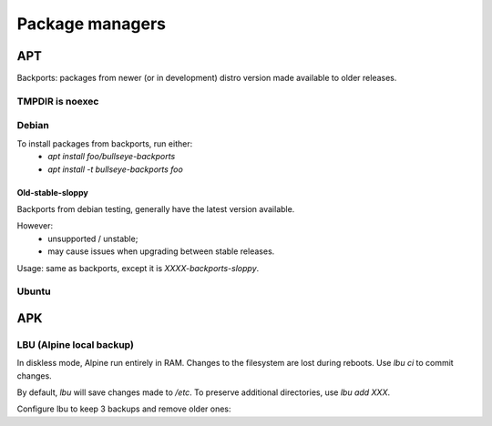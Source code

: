 Package managers
================

APT
---

Backports: packages from newer (or in development) distro version
made available to older releases.

TMPDIR is noexec
^^^^^^^^^^^^^^^^

.. code-block:: unixconfig
   :caption: /etc/apt/apt.conf
   
   APT::ExtractTemplates::TempDir "/run/apt";

Debian
^^^^^^

.. code-block:: sourceslist
   :caption: /etc/apt/sources.list

   deb http://deb.debian.org/debian XXXX main contrib non-free
   deb-src http://deb.debian.org/debian XXXX main contrib non-free
   
   deb http://deb.debian.org/debian-security/ XXXX-security main contrib non-free
   deb-src http://deb.debian.org/debian-security/ XXXX-security main contrib non-free
   
   deb http://deb.debian.org/debian XXXX-updates main contrib non-free
   deb-src http://deb.debian.org/debian XXXX-updates main contrib non-free
   
   deb http://deb.debian.org/debian bullseye-backports main contrib non-free
   deb-src http://deb.debian.org/debian bullseye-backports main contrib non-free

To install packages from backports, run either:
 - `apt install foo/bullseye-backports`
 - `apt install -t bullseye-backports foo`

Old-stable-sloppy
~~~~~~~~~~~~~~~~~

Backports from debian testing, generally have the latest
version available.

However:
 - unsupported / unstable;
 - may cause issues when upgrading between stable releases.

Usage: same as backports, except it is `XXXX-backports-sloppy`.

Ubuntu
^^^^^^

.. code-block:: sourceslist
   :caption: /etc/apt/sources.list

   deb http://fr.archive.ubuntu.com/ubuntu/ XXXX main restricted universe multiverse
   deb http://fr.archive.ubuntu.com/ubuntu/ XXXX-updates main restricted universe multiverse
   deb http://fr.archive.ubuntu.com/ubuntu/ XXXX-backports main restricted universe multiverse
   deb http://security.ubuntu.com/ubuntu XXXX-security main restricted universe multiverse

APK
---

.. code-block:: unixconfig
   :caption: /etc/apk/repositories

   http://dl-cdn.alpinelinux.org/alpine/vXX/main
   http://dl-cdn.alpinelinux.org/alpine/vXX/community

LBU (Alpine local backup)
^^^^^^^^^^^^^^^^^^^^^^^^^

In diskless mode, Alpine run entirely in RAM.
Changes to the filesystem are lost during reboots. Use `lbu ci` to
commit changes.

By default, `lbu` will save changes made to `/etc`. To preserve additional
directories, use `lbu add XXX`.

Configure lbu to keep 3 backups and remove older ones:

.. code-block:: unixconfig
   :caption: /etc/lbu/lbu.conf

   BACKUP_LIMIT=3
